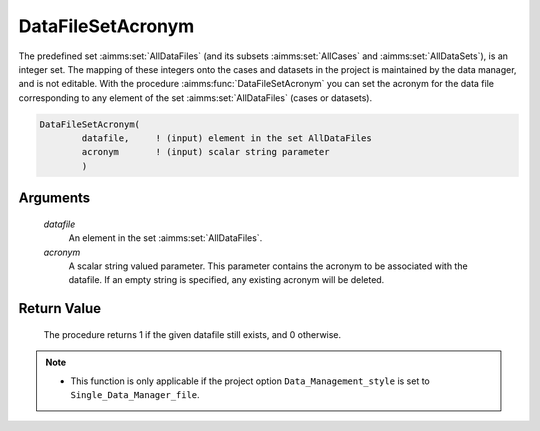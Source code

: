 .. aimms:procedure:: DataFileSetAcronym(datafile, acronym)

.. _DataFileSetAcronym:

DataFileSetAcronym
==================

The predefined set :aimms:set:`AllDataFiles` (and its subsets :aimms:set:`AllCases` and
:aimms:set:`AllDataSets`), is an integer set. The mapping of these integers onto
the cases and datasets in the project is maintained by the data manager,
and is not editable. With the procedure :aimms:func:`DataFileSetAcronym` you can
set the acronym for the data file corresponding to any element of the
set :aimms:set:`AllDataFiles` (cases or datasets).

.. code-block:: aimms

    DataFileSetAcronym(
            datafile,     ! (input) element in the set AllDataFiles
            acronym       ! (input) scalar string parameter
            )

Arguments
---------

    *datafile*
        An element in the set :aimms:set:`AllDataFiles`.

    *acronym*
        A scalar string valued parameter. This parameter contains the acronym to
        be associated with the datafile. If an empty string is specified, any
        existing acronym will be deleted.

Return Value
------------

    The procedure returns 1 if the given datafile still exists, and 0
    otherwise.

.. note::

    -  This function is only applicable if the project option
       ``Data_Management_style`` is set to ``Single_Data_Manager_file``.

.. seealso::

    The procedures :aimms:func:`DataFileExists`, :aimms:func:`DataFileGetAcronym`.
